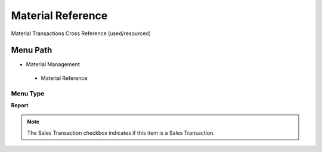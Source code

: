 
.. _functional-guide/menu/materialreference:

==================
Material Reference
==================

Material Transactions Cross Reference (used/resourced)

Menu Path
=========


* Material Management

 * Material Reference

Menu Type
---------
\ **Report**\ 

.. note::
    The Sales Transaction checkbox indicates if this item is a Sales Transaction.

